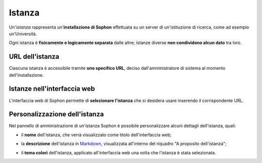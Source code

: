 Istanza
=======

Un'*istanza* rappresenta un'**installazione di Sophon** effettuata su un server di un'istituzione di ricerca, come ad esempio un'Università.

Ogni istanza è **fisicamente e logicamente separata** dalle altre; istanze diverse **non condividono alcun dato** tra loro.

.. image:: diagram.png
   :width: 400


URL dell'istanza
----------------

Ciascuna istanza è accessibile tramite **uno specifico URL**, deciso dall'amministratore di sistema al momento dell'installazione.

.. image:: urls.png
   :width: 400


Istanze nell'interfaccia web
----------------------------

L'interfaccia web di Sophon permette di **selezionare l'istanza** che si desidera usare inserendo il corrispondente URL.

.. image:: choose.png


Personalizzazione dell'istanza
------------------------------

Nel pannello di amministrazione di un'istanza Sophon è possibile personalizzare alcuni dettagli dell'istanza, quali:

- il **nome** dell'istanza, che verrà visualizzato come titolo dell'interfaccia web;

  .. image:: custom_title.png

- la **descrizione** dell'istanza in `Markdown`_, visualizzata all'interno del riquadro "A proposito dell'istanza";

  .. image:: custom_description.png

- il **tema colori** dell'istanza, applicato all'interfaccia web una volta che l'istanza è stata selezionata.

  .. image:: theme_sophon.png
     :width: 240
  .. image:: theme_royalblue.png
     :width: 240
  .. image:: theme_amber.png
     :width: 240
  .. image:: theme_paper.png
     :width: 240
  .. image:: theme_hacker.png
     :width: 240


.. _Markdown: https://it.wikipedia.org/wiki/Markdown
